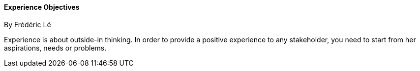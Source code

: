 //:sectnums:
//:doctype: book
//:reproducible:

[[experience-objectives]]
==== Experience Objectives
By Frédéric Lé
//:toc: preamble
//xref:o-aaf-deployment[o-aaf-deployment-vision]

Experience is about outside-in thinking. In order to provide a positive experience to any stakeholder, you need to start from her aspirations, needs or problems.